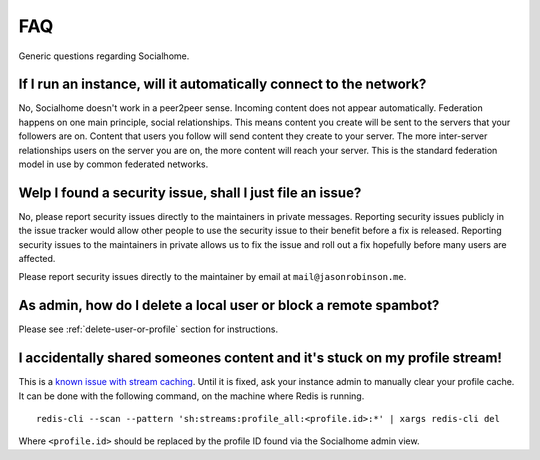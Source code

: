 .. _faq:

FAQ
===

Generic questions regarding Socialhome.

If I run an instance, will it automatically connect to the network?
-------------------------------------------------------------------

No, Socialhome doesn't work in a peer2peer sense. Incoming content does not appear automatically. Federation happens on one main principle, social relationships. This means content you create will be sent to the servers that your followers are on. Content that users you follow will send content they create to your server. The more inter-server relationships users on the server you are on, the more content will reach your server. This is the standard federation model in use by common federated networks.

.. _reporting-security-issues:

Welp I found a security issue, shall I just file an issue?
----------------------------------------------------------

No, please report security issues directly to the maintainers in private messages. Reporting security issues publicly in the issue tracker would allow other people to use the security issue to their benefit before a fix is released. Reporting security issues to the maintainers in private allows us to fix the issue and roll out a fix hopefully before many users are affected.

Please report security issues directly to the maintainer by email at ``mail@jasonrobinson.me``.

As admin, how do I delete a local user or block a remote spambot?
-----------------------------------------------------------------

Please see :ref:`delete-user-or-profile` section for instructions.

I accidentally shared someones content and it's stuck on my profile stream!
---------------------------------------------------------------------------

This is a `known issue with stream caching <https://gitlab.com/jaywink/socialhome/-/issues/567>`_.
Until it is fixed, ask your instance admin to manually clear your profile cache. It can be done with
the following command, on the machine where Redis is running.

::

    redis-cli --scan --pattern 'sh:streams:profile_all:<profile.id>:*' | xargs redis-cli del

Where ``<profile.id>`` should be replaced by the profile ID found via the Socialhome admin view.
